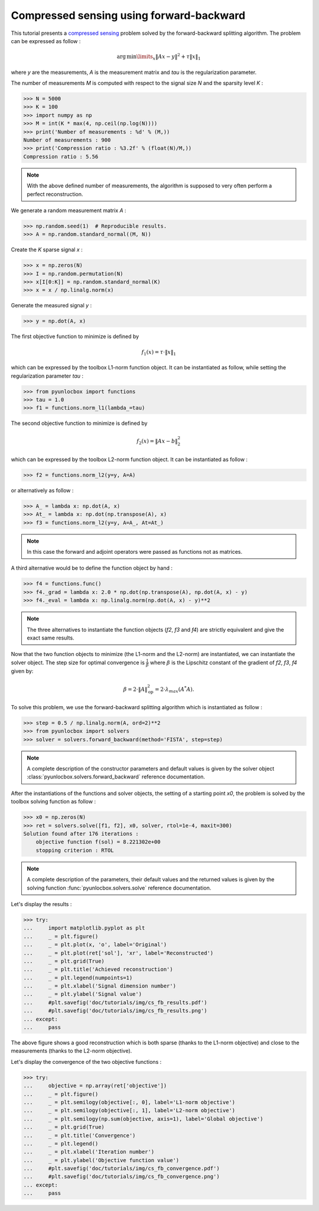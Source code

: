 =========================================
Compressed sensing using forward-backward
=========================================

This tutorial presents a `compressed sensing
<https://en.wikipedia.org/wiki/Compressed_sensing>`_ problem solved by the
forward-backward splitting algorithm. The problem can be expressed as follow :

.. math:: \operatorname{arg\,min}\limits_x \|Ax-y\|^2 + \tau \|x\|_1

where `y` are the measurements, `A` is the measurement matrix and `tau` is the
regularization parameter.

The number of measurements `M` is computed with respect to the signal size `N`
and the sparsity level `K` :

>>> N = 5000
>>> K = 100
>>> import numpy as np
>>> M = int(K * max(4, np.ceil(np.log(N))))
>>> print('Number of measurements : %d' % (M,))
Number of measurements : 900
>>> print('Compression ratio : %3.2f' % (float(N)/M,))
Compression ratio : 5.56

.. note:: With the above defined number of measurements, the algorithm is
    supposed to very often perform a perfect reconstruction.

We generate a random measurement matrix `A` :

>>> np.random.seed(1)  # Reproducible results.
>>> A = np.random.standard_normal((M, N))

Create the `K` sparse signal `x` :

>>> x = np.zeros(N)
>>> I = np.random.permutation(N)
>>> x[I[0:K]] = np.random.standard_normal(K)
>>> x = x / np.linalg.norm(x)

Generate the measured signal `y` :

>>> y = np.dot(A, x)

The first objective function to minimize is defined by

.. math:: f_1(x) = \tau \cdot \|x\|_1

which can be expressed by the toolbox L1-norm function object. It can be
instantiated as follow, while setting the regularization parameter `tau` :

>>> from pyunlocbox import functions
>>> tau = 1.0
>>> f1 = functions.norm_l1(lambda_=tau)

The second objective function to minimize is defined by

.. math:: f_2(x) = \|Ax-b\|_2^2

which can be expressed by the toolbox L2-norm function object. It can be
instantiated as follow :

>>> f2 = functions.norm_l2(y=y, A=A)

or alternatively as follow :

>>> A_ = lambda x: np.dot(A, x)
>>> At_ = lambda x: np.dot(np.transpose(A), x)
>>> f3 = functions.norm_l2(y=y, A=A_, At=At_)

.. note:: In this case the forward and adjoint operators were passed as
    functions not as matrices.

A third alternative would be to define the function object by hand :

>>> f4 = functions.func()
>>> f4._grad = lambda x: 2.0 * np.dot(np.transpose(A), np.dot(A, x) - y)
>>> f4._eval = lambda x: np.linalg.norm(np.dot(A, x) - y)**2

.. note:: The three alternatives to instantiate the function objects (`f2`,
    `f3` and `f4`) are strictly equivalent and give the exact same results.

Now that the two function objects to minimize (the L1-norm and the L2-norm) are
instantiated, we can instantiate the solver object. The step size for optimal
convergence is :math:`\frac{1}{\beta}` where :math:`\beta` is the Lipschitz
constant of the gradient of `f2`, `f3`, `f4` given by:

.. math:: \beta = 2 \cdot \|A\|_{\text{op}}^2 = 2 \cdot \lambda_{max} (A^*A).

To solve this problem, we use the forward-backward splitting algorithm which is
instantiated as follow :

>>> step = 0.5 / np.linalg.norm(A, ord=2)**2
>>> from pyunlocbox import solvers
>>> solver = solvers.forward_backward(method='FISTA', step=step)

.. note:: A complete description of the constructor parameters and default
    values is given by the solver object
    :class:`pyunlocbox.solvers.forward_backward` reference documentation.

After the instantiations of the functions and solver objects, the setting of a
starting point `x0`, the problem is solved by the toolbox solving function as
follow :

>>> x0 = np.zeros(N)
>>> ret = solvers.solve([f1, f2], x0, solver, rtol=1e-4, maxit=300)
Solution found after 176 iterations :
    objective function f(sol) = 8.221302e+00
    stopping criterion : RTOL

.. note:: A complete description of the parameters, their default values and
    the returned values is given by the solving function
    :func:`pyunlocbox.solvers.solve` reference documentation.

Let's display the results :

>>> try:
...     import matplotlib.pyplot as plt
...     _ = plt.figure()
...     _ = plt.plot(x, 'o', label='Original')
...     _ = plt.plot(ret['sol'], 'xr', label='Reconstructed')
...     _ = plt.grid(True)
...     _ = plt.title('Achieved reconstruction')
...     _ = plt.legend(numpoints=1)
...     _ = plt.xlabel('Signal dimension number')
...     _ = plt.ylabel('Signal value')
...     #plt.savefig('doc/tutorials/img/cs_fb_results.pdf')
...     #plt.savefig('doc/tutorials/img/cs_fb_results.png')
... except:
...     pass

.. image:: img/cs_fb_results.*

The above figure shows a good reconstruction which is both sparse (thanks to
the L1-norm objective) and close to the measurements (thanks to the L2-norm
objective).

Let's display the convergence of the two objective functions :

>>> try:
...     objective = np.array(ret['objective'])
...     _ = plt.figure()
...     _ = plt.semilogy(objective[:, 0], label='L1-norm objective')
...     _ = plt.semilogy(objective[:, 1], label='L2-norm objective')
...     _ = plt.semilogy(np.sum(objective, axis=1), label='Global objective')
...     _ = plt.grid(True)
...     _ = plt.title('Convergence')
...     _ = plt.legend()
...     _ = plt.xlabel('Iteration number')
...     _ = plt.ylabel('Objective function value')
...     #plt.savefig('doc/tutorials/img/cs_fb_convergence.pdf')
...     #plt.savefig('doc/tutorials/img/cs_fb_convergence.png')
... except:
...     pass

.. image:: img/cs_fb_convergence.*
